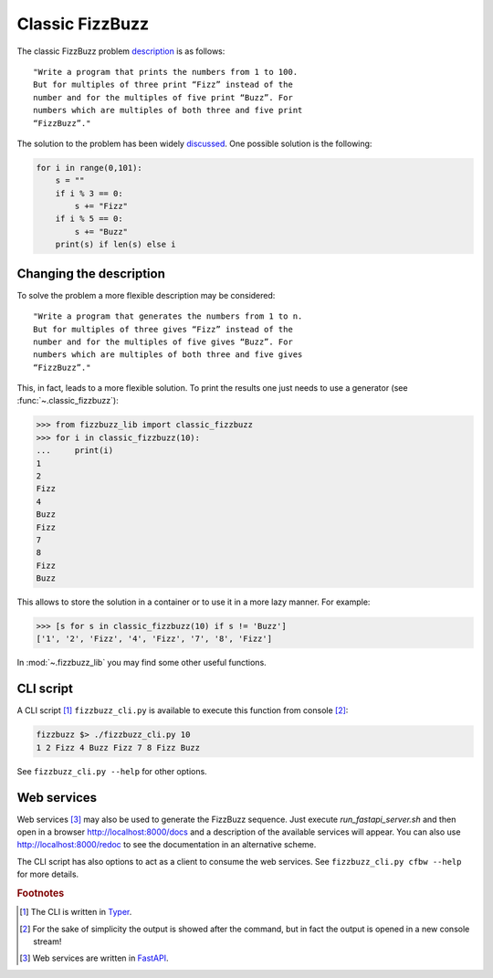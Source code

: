 Classic FizzBuzz
================

The classic FizzBuzz problem `description <https://wiki.c2.com/?FizzBuzzTest>`_ is as follows::

    "Write a program that prints the numbers from 1 to 100.
    But for multiples of three print “Fizz” instead of the
    number and for the multiples of five print “Buzz”. For
    numbers which are multiples of both three and five print
    “FizzBuzz”."

The solution to the problem has been widely `discussed <https://wiki.c2.com/?FizzBuzzTest>`_.
One possible solution is the following:

.. code-block:: python

    for i in range(0,101):
        s = ""
        if i % 3 == 0:
            s += "Fizz"
        if i % 5 == 0:
            s += "Buzz"
        print(s) if len(s) else i


Changing the description
------------------------

To solve the problem a more flexible description may be considered::

      "Write a program that generates the numbers from 1 to n.
      But for multiples of three gives “Fizz” instead of the
      number and for the multiples of five gives “Buzz”. For
      numbers which are multiples of both three and five gives
      “FizzBuzz”."

This, in fact, leads to a more flexible solution. To print the results one just needs to use a generator (see :func:`~.classic_fizzbuzz`):

>>> from fizzbuzz_lib import classic_fizzbuzz
>>> for i in classic_fizzbuzz(10):
...     print(i)
1
2
Fizz
4
Buzz
Fizz
7
8
Fizz
Buzz

This allows to store the solution in a container or to use it in a more lazy manner. For example:

>>> [s for s in classic_fizzbuzz(10) if s != 'Buzz']
['1', '2', 'Fizz', '4', 'Fizz', '7', '8', 'Fizz']

In :mod:`~.fizzbuzz_lib` you may find some other useful functions.

CLI script
----------

A CLI script [#fTyper]_ ``fizzbuzz_cli.py`` is available to execute this function from console [#fn]_:

.. code-block:: shell

    fizzbuzz $> ./fizzbuzz_cli.py 10
    1 2 Fizz 4 Buzz Fizz 7 8 Fizz Buzz

See ``fizzbuzz_cli.py --help`` for other options.

Web services
------------

Web services [#fFastAPI]_ may also be used to generate the FizzBuzz sequence. Just execute `run_fastapi_server.sh` and then open in a browser http://localhost:8000/docs and a description of the available services will appear. You can also use http://localhost:8000/redoc to see the documentation in an alternative scheme.

The CLI script has also options to act as a client to consume the web services. See ``fizzbuzz_cli.py cfbw --help`` for more details.

.. rubric:: Footnotes

.. [#fTyper] The CLI is written in `Typer <https://typer.tiangolo.com>`_.

.. [#fn] For the sake of simplicity the output is showed after the command, but in fact the output is opened in a new console stream!

.. [#fFastAPI] Web services are written in `FastAPI <https://fastapi.tiangolo.com>`_.
